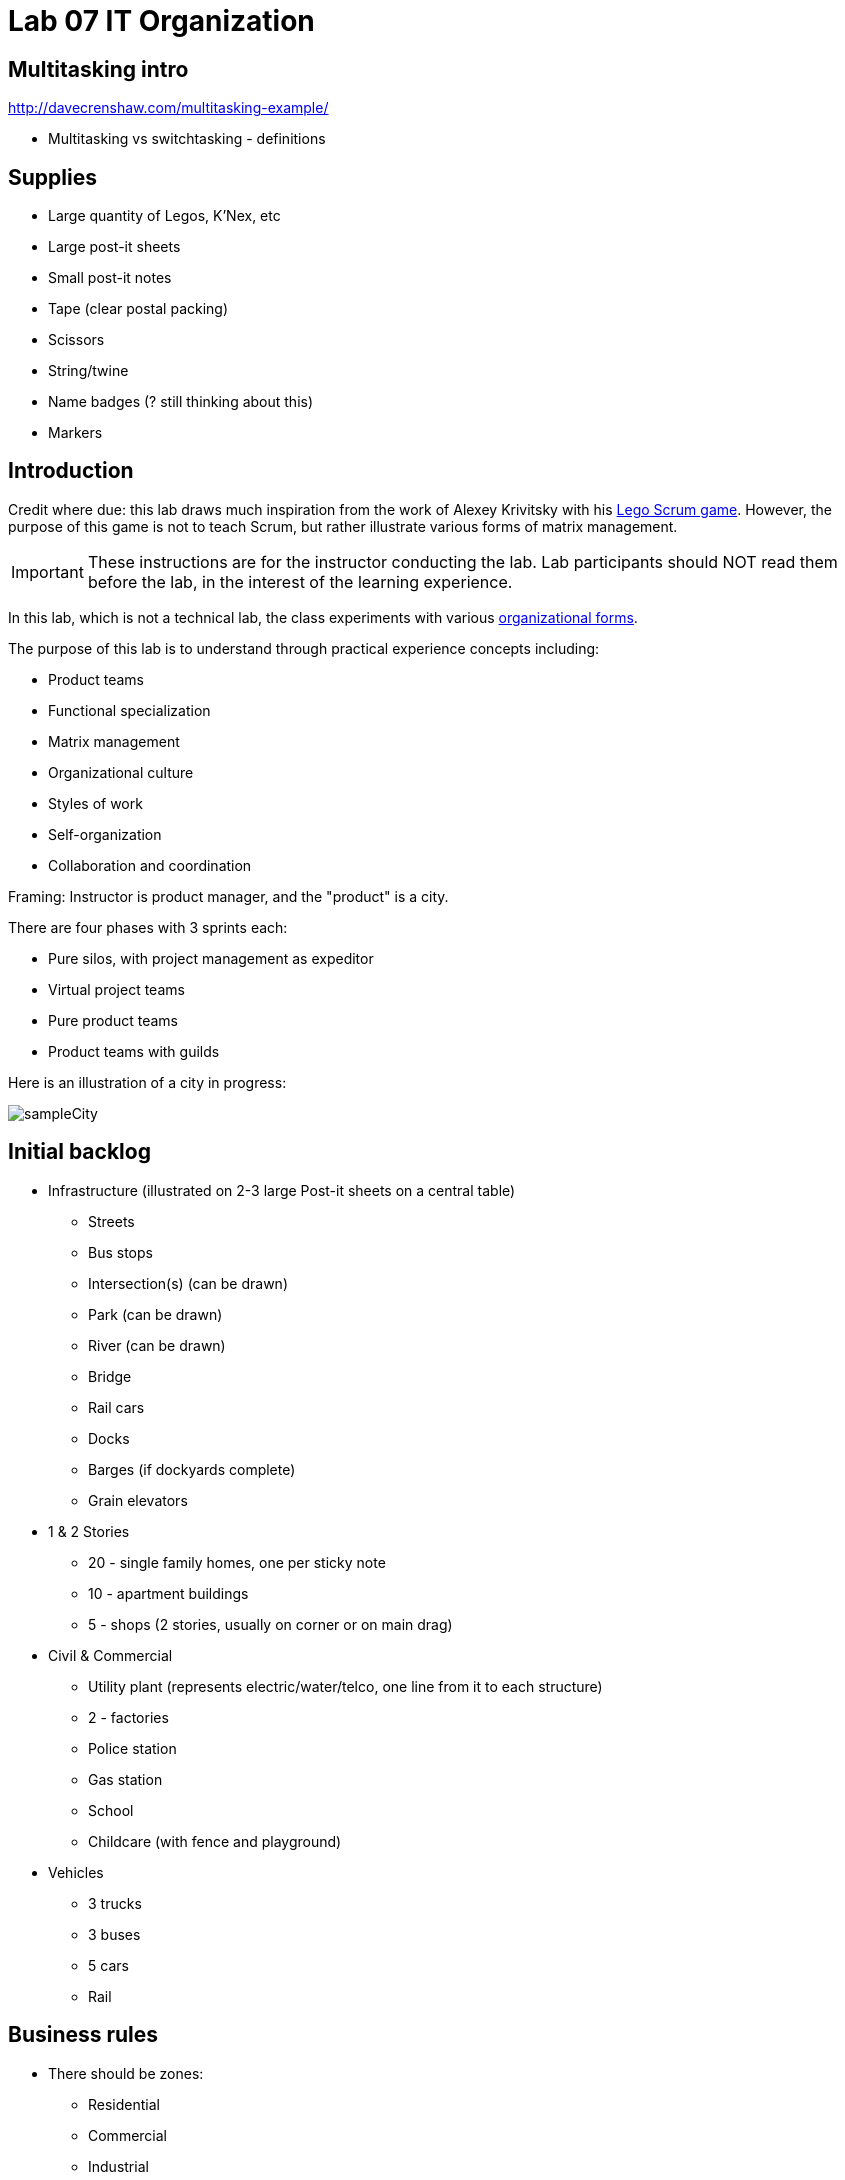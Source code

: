 = Lab 07 IT Organization

== Multitasking intro

http://davecrenshaw.com/multitasking-example/

* Multitasking vs switchtasking - definitions


== Supplies
* Large quantity of Legos, K'Nex, etc
* Large post-it sheets
* Small post-it notes
* Tape (clear postal packing)
* Scissors
* String/twine
* Name badges (? still thinking about this)
* Markers

== Introduction
Credit where due: this lab draws much inspiration from the work of Alexey Krivitsky with his http://www.lego4scrum.com/[Lego Scrum game]. However, the purpose of this game is not to teach Scrum, but rather illustrate various forms of matrix management.

IMPORTANT: These instructions are for the instructor conducting the lab. Lab participants should NOT read them before the lab, in the interest of the learning experience.

In this lab, which is not a technical lab, the class experiments with various http://dm-academy.github.io/aitm/#_the_continuum_of_organizational_forms[organizational forms].

The purpose of this lab is to understand through practical experience concepts including:

* Product teams
* Functional specialization
* Matrix management
* Organizational culture
* Styles of work
* Self-organization
* Collaboration and coordination

Framing: Instructor is product manager, and the "product" is a city.

There are four phases with 3 sprints each:

* Pure silos, with project management as expeditor
* Virtual project teams
* Pure product teams
* Product teams with guilds

Here is an illustration of a city in progress:

image::sampleCity.jpg[]

== Initial backlog
* Infrastructure (illustrated on 2-3 large Post-it sheets on a central table)
** Streets
** Bus stops
** Intersection(s) (can be drawn)
** Park (can be drawn)
** River (can be drawn)
** Bridge
** Rail cars
** Docks
** Barges (if dockyards complete)
** Grain elevators
* 1 & 2 Stories
** 20 - single family homes, one per sticky note
** 10 - apartment buildings
** 5 - shops (2 stories, usually on corner or on main drag)
* Civil & Commercial
** Utility plant (represents electric/water/telco, one line from it to each structure)
** 2 - factories
** Police station
** Gas station
** School
** Childcare (with fence and playground)
* Vehicles
** 3 trucks
** 3 buses
** 5 cars
** Rail

== Business rules

* There should be zones:

** Residential
** Commercial
** Industrial

* All buildings front onto a street.

* The utility plant should be built in the first iteration.

* Factories should have truck access and plan for rail access.

* All buildings need a utility line, which can either be string or drawn with marker.

* Consider required infrastructure:
** Rail cars require tracks
** Barges require docks
** Vehicles require roads

This drives need for planning discussions

The definition of done must include deployed

== Starting

Thought experiment: Your startup was absorbed by a company that believes in functional silos.

The lab starts by dividing into 4 functional teams:

. Project planning & management
. Sourcing (finding parts)
. Assembly
. Integration

== Phase 1: Workcells w/expeditor
Learning objective: Transactional costs of silo approaches.

The project managers divide up the backlog (by the major bullets) and start by walking their work through the other 3 functional teams. Each PM should create a kanban sheet, very simple.

At this stage, roles are strictly enforced.

* Only sourcing people can take parts out of the parts bin
* Only assembly people can put them together
* Only integration people can move things over to the board
* Integration people also are responsible for any drawn infrastructure
* Only the PM can move the sticky note

Selection of work is indicated by moving selected backlog into the "doing" column. This is considered to be estimation. Sticky notes moved into the "doing" column must be completed by the sprint end.

In this model, the team is more or less anonymous to the project manager and operates on a "first come, first served" basis.

The project manager decides what is feasible to build.

The project manager goes to the sourcing team and requests a specific # of parts and moves them to the assembly team, and then to the integration team. The project manager must not touch the parts bin and can only take the parts s/he can carry in 2 hands. However, s/he can make multiple trips.

Only the project manager can communicate between the workcells. Workcell operators cannot communicate with each other.

2 x 10 minute sprints

== Phase 2: Virtual project team
Learning objective: Breaking down the silo boundaries. But people still orient around who they are sitting with.

In this model, people on each team are aligned to specific projects and can communicate with each other outside of the project manager. However, they still sit together in functional groups.

Project manager leads the planning, with input from the team (the team gathers temporarily around the kanban sheet)

2 x 10 minute sprints

== Break: Matrix exercise
Line up the attendees in columns corresponding to functional teams, with the project managers on one side.

Each row becomes a feature team. (Some doubling up will be required.)

Feature team 1	1 & 2 story buildings
Feature team 2	Commercial & civil buildings
Feature team 3	Infrastructure
Feature team 4	Vehicles

Have people look up and down to see the silo, and back and forth to see the feature.

== Phase 3: Isolated product team
Learning objective: Product teams can collaborate in a different way.

Each product team takes 10 minutes to reform. Anyone can do any job - no roles required within a team.

The roles are suggestions but not enforced.

2 x 8 minute sprints.

In sprint 2: Complication emerges: an operational concern that no red bricks be used. All structures must be retrofit. No new red bricks can be used.

== Phase 4: Product team with guilds
The roles meet across teams as guilds. Business rules are promoted by guild.

Each team convenes and selects the work to perform. Then the guild briefly meets for the new rules.

Sprint 1 guild rules:

* Feature owners: Need to coordinate work with other feature owners
* Sourcing: New rules on sourcing - no red OR black
* Assembly: New rule: yellow and blue cannot be used in the same wall (no retrofits needed)
* Integration: Wires can only be attached to blue parts

Sprint 2 & 3 guild rules:

Each guild establishes one more guideline and adheres to it.

== Exercise leader "plays"

Use these as appropriate to mix things up, add pressure.

* Replace half the vehicles with rail at some point
* Require that messy utility lines be refactored and consolidated into cleaner routings (this may require cutting and taping down paper to cover previous, or restructuring twine)
* Require that no more than 10 spare pieces be allowed at any team's table (excess capacity must mostly stay in the central bin)
